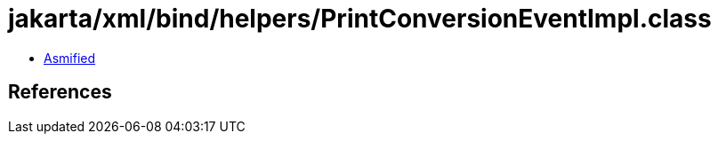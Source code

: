 = jakarta/xml/bind/helpers/PrintConversionEventImpl.class

 - link:PrintConversionEventImpl-asmified.java[Asmified]

== References

